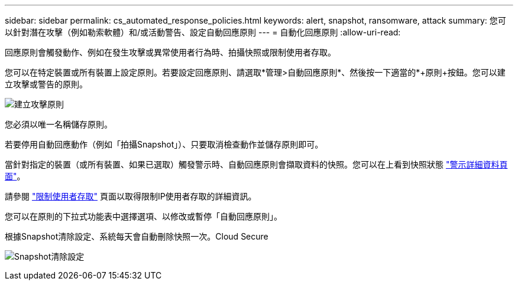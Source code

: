 ---
sidebar: sidebar 
permalink: cs_automated_response_policies.html 
keywords: alert, snapshot, ransomware, attack 
summary: 您可以針對潛在攻擊（例如勒索軟體）和/或活動警告、設定自動回應原則 
---
= 自動化回應原則
:allow-uri-read: 


[role="lead"]
回應原則會觸發動作、例如在發生攻擊或異常使用者行為時、拍攝快照或限制使用者存取。

您可以在特定裝置或所有裝置上設定原則。若要設定回應原則、請選取*管理>自動回應原則*、然後按一下適當的*+原則+按鈕。您可以建立攻擊或警告的原則。

image:AutomatedAttackPolicy.png["建立攻擊原則"]

您必須以唯一名稱儲存原則。

若要停用自動回應動作（例如「拍攝Snapshot」）、只要取消檢查動作並儲存原則即可。

當針對指定的裝置（或所有裝置、如果已選取）觸發警示時、自動回應原則會擷取資料的快照。您可以在上看到快照狀態 link:cs_alert_data.html#the-alert-details-page["警示詳細資料頁面"]。

請參閱 link:cs_restrict_user_access.html["限制使用者存取"] 頁面以取得限制IP使用者存取的詳細資訊。

您可以在原則的下拉式功能表中選擇選項、以修改或暫停「自動回應原則」。

根據Snapshot清除設定、系統每天會自動刪除快照一次。Cloud Secure

image:CloudSecure_SnapshotPurgeSettings.png["Snapshot清除設定"]
